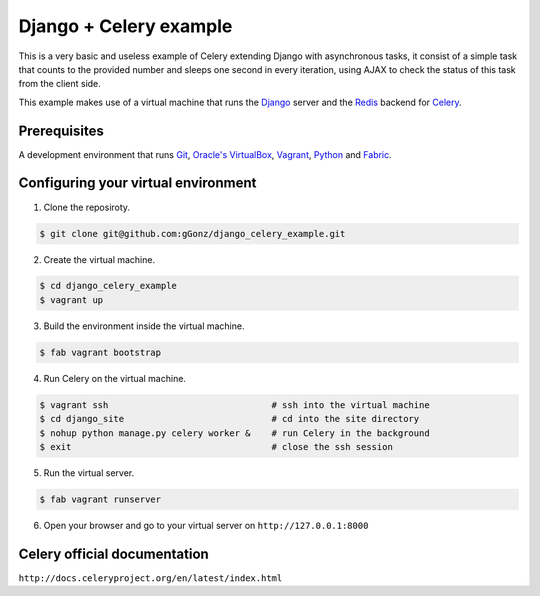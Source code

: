 Django + Celery example
============================================

This is a very basic and useless example of Celery extending Django with asynchronous tasks, it consist of a simple task that counts to the provided number and sleeps one second in every iteration, using AJAX to check the status of this task from the client side.

This example makes use of a virtual machine that runs the Django_ server and the Redis_ backend for Celery_.

.. _Django: https://www.djangoproject.com/

.. _Redis: http://redis.io/

.. _Celery: http://www.celeryproject.org/

Prerequisites
-------------

A development environment that runs Git_, `Oracle's VirtualBox`_, Vagrant_, Python_ and Fabric_.

.. _Git: http://git-scm.com/

.. _Oracle's VirtualBox: https://www.virtualbox.org/

.. _Vagrant: http://www.vagrantup.com/

.. _Python: http://www.python.org/

.. _Fabric: http://www.fabfile.org


Configuring your virtual environment
------------------------------------

1. Clone the reposiroty.

.. code-block:: bash

    $ git clone git@github.com:gGonz/django_celery_example.git

2. Create the virtual machine.

.. code-block:: bash

   $ cd django_celery_example
   $ vagrant up

3. Build the environment inside the virtual machine.

..  code-block:: bash

    $ fab vagrant bootstrap

4. Run Celery on the virtual machine.

.. code-block:: bash

    $ vagrant ssh                               # ssh into the virtual machine
    $ cd django_site                            # cd into the site directory
    $ nohup python manage.py celery worker &    # run Celery in the background
    $ exit                                      # close the ssh session
    

5. Run the virtual server.

.. code-block:: bash

    $ fab vagrant runserver

6. Open your browser and go to your virtual server on ``http://127.0.0.1:8000``


Celery official documentation
-----------------------------

``http://docs.celeryproject.org/en/latest/index.html``